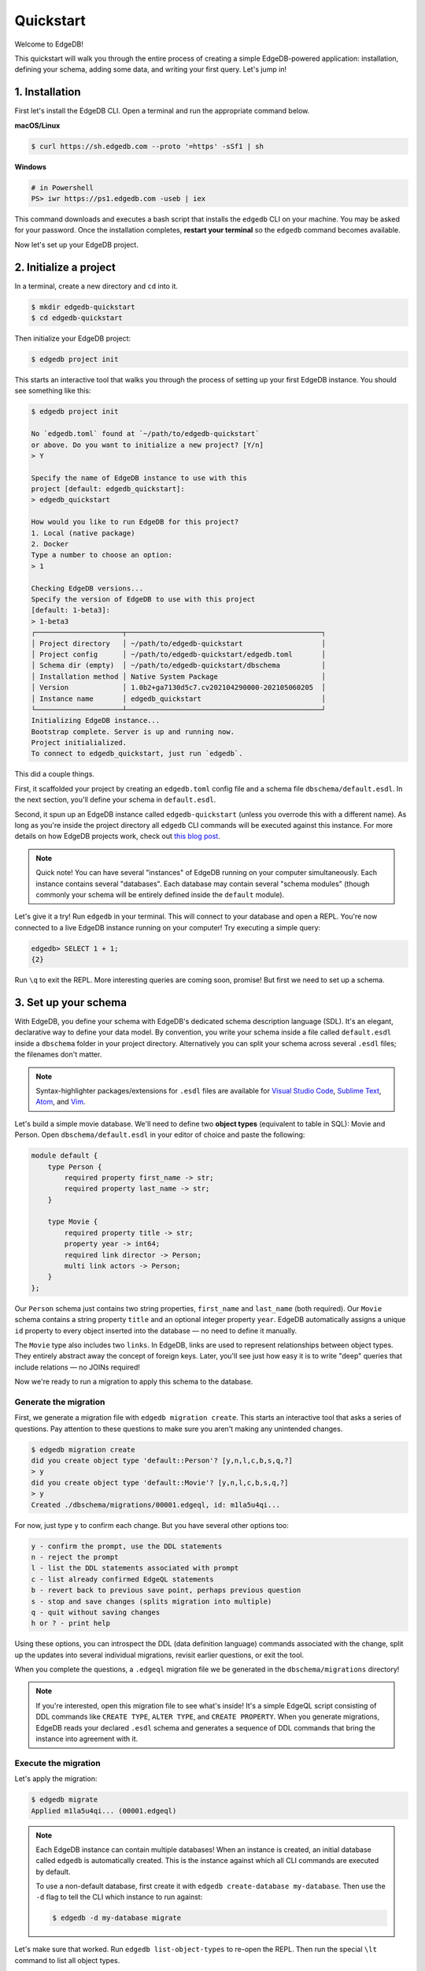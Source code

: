 .. _ref_quickstart:

==========
Quickstart
==========

Welcome to EdgeDB!

This quickstart will walk you through the entire process of creating a simple
EdgeDB-powered application: installation, defining your schema, adding some
data, and writing your first query. Let's jump in!

..    :ref:`Installation <ref_quickstart_install>`
..    :ref:`Initialize a project <ref_quickstart_createdb>`
..    :ref:`Set up your schema <ref_quickstart_createdb_sdl>`
..    :ref:`Insert data <ref_quickstart_insert_data>`
..    :ref:`Run some queries <ref_quickstart_queries>`
..    :ref:`Migrate your schema <ref_quickstart_migrations>`
..    :ref:`Computed fields <ref_quickstart_computeds>`
..    :ref:`Onwards and upwards <ref_quickstart_onwards>`


.. _ref_quickstart_install:

1. Installation
===============

First let's install the EdgeDB CLI. Open a terminal and run the appropriate
command below.

**macOS/Linux**

.. code-block:: bash

    $ curl https://sh.edgedb.com --proto '=https' -sSf1 | sh

**Windows**

.. code-block::

    # in Powershell
    PS> iwr https://ps1.edgedb.com -useb | iex

This command downloads and executes a bash script that installs the ``edgedb``
CLI on your machine. You may be asked for your password. Once the installation
completes, **restart your terminal** so the ``edgedb`` command becomes
available.

Now let's set up your EdgeDB project.

.. _ref_quickstart_createdb:

2. Initialize a project
=======================

In a terminal, create a new directory and ``cd`` into it.

.. code-block:: bash

    $ mkdir edgedb-quickstart
    $ cd edgedb-quickstart

Then initialize your EdgeDB project:

.. code-block:: bash

    $ edgedb project init

This starts an interactive tool that walks you through the process of setting
up your first EdgeDB instance. You should see something like this:

.. code-block:: bash

    $ edgedb project init

    No `edgedb.toml` found at `~/path/to/edgedb-quickstart`
    or above. Do you want to initialize a new project? [Y/n]
    > Y

    Specify the name of EdgeDB instance to use with this
    project [default: edgedb_quickstart]:
    > edgedb_quickstart

    How would you like to run EdgeDB for this project?
    1. Local (native package)
    2. Docker
    Type a number to choose an option:
    > 1

    Checking EdgeDB versions...
    Specify the version of EdgeDB to use with this project
    [default: 1-beta3]:
    > 1-beta3
    ┌─────────────────────┬───────────────────────────────────────────────┐
    │ Project directory   │ ~/path/to/edgedb-quickstart                   │
    │ Project config      │ ~/path/to/edgedb-quickstart/edgedb.toml       │
    │ Schema dir (empty)  │ ~/path/to/edgedb-quickstart/dbschema          │
    │ Installation method │ Native System Package                         │
    │ Version             │ 1.0b2+ga7130d5c7.cv202104290000-202105060205  │
    │ Instance name       │ edgedb_quickstart                             │
    └─────────────────────┴───────────────────────────────────────────────┘
    Initializing EdgeDB instance...
    Bootstrap complete. Server is up and running now.
    Project initialialized.
    To connect to edgedb_quickstart, just run `edgedb`.


This did a couple things.

First, it scaffolded your project by creating an ``edgedb.toml`` config file
and a schema file ``dbschema/default.esdl``. In the next section, you'll
define your schema in ``default.esdl``.

Second, it spun up an EdgeDB instance called ``edgedb-quickstart`` (unless you
overrode this with a different name). As long as you're inside the project
directory all ``edgedb`` CLI
commands will be executed against this instance. For more details on how
EdgeDB projects work, check out
`this blog post </blog/introducing-edgedb-projects>`_.

.. note::

    Quick note! You can have several "instances" of EdgeDB running on your
    computer simultaneously. Each instance contains several "databases". Each
    database may contain several "schema modules" (though commonly your schema
    will be entirely defined inside the ``default`` module).

Let's give it a try! Run ``edgedb`` in your terminal. This will connect to
your database and open a REPL. You're now connected to a live EdgeDB instance
running on your computer! Try executing a simple query:

.. code-block:: edgeql-repl

    edgedb> SELECT 1 + 1;
    {2}

Run ``\q`` to exit the REPL. More interesting queries are coming soon,
promise! But first we need to set up a schema.

.. _ref_quickstart_createdb_sdl:

3. Set up your schema
=====================

With EdgeDB, you define your schema with EdgeDB's dedicated schema description
language (SDL). It's an elegant, declarative way to define your data model. By
convention, you write your schema inside a file called ``default.esdl`` inside
a ``dbschema`` folder in your project directory. Alternatively you can split
your schema across several ``.esdl`` files; the filenames don't matter.


.. note::

    Syntax-highlighter packages/extensions for ``.esdl`` files are available
    for
    `Visual Studio Code <https://marketplace.visualstudio.com/
    itemdetails?itemName=magicstack.edgedb>`_,
    `Sublime Text <https://packagecontrol.io/packages/EdgeDB>`_,
    `Atom <https://atom.io/packages/edgedb>`_,
    and `Vim <https://github.com/edgedb/edgedb-vim>`_.

Let's build a simple movie database. We'll need to define two **object types**
(equivalent to table in SQL): Movie and Person. Open ``dbschema/default.esdl``
in your editor of choice and paste the following:

.. code-block:: sdl

    module default {
        type Person {
            required property first_name -> str;
            required property last_name -> str;
        }

        type Movie {
            required property title -> str;
            property year -> int64;
            required link director -> Person;
            multi link actors -> Person;
        }
    };

Our ``Person`` schema just contains two string properties, ``first_name`` and
``last_name`` (both required). Our ``Movie`` schema contains a string property
``title`` and an optional integer property ``year``. EdgeDB automatically
assigns a unique ``id`` property to every object inserted into the database
— no need to define it manually.

The ``Movie`` type also includes two ``links``. In EdgeDB, links are used to
represent relationships between object types. They entirely abstract away the
concept of foreign keys. Later, you'll see just how easy it is to write "deep"
queries that include relations — no JOINs required!

Now we're ready to run a migration to apply this schema to the database.

Generate the migration
----------------------

First, we generate a migration file with ``edgedb migration create``. This
starts an interactive tool that asks a series of questions. Pay attention to
these questions to make sure you aren't making any unintended changes.

.. code-block:: bash

    $ edgedb migration create
    did you create object type 'default::Person'? [y,n,l,c,b,s,q,?]
    > y
    did you create object type 'default::Movie'? [y,n,l,c,b,s,q,?]
    > y
    Created ./dbschema/migrations/00001.edgeql, id: m1la5u4qi...

For now, just type ``y`` to confirm each change. But you have several other
options too:

.. code-block::

    y - confirm the prompt, use the DDL statements
    n - reject the prompt
    l - list the DDL statements associated with prompt
    c - list already confirmed EdgeQL statements
    b - revert back to previous save point, perhaps previous question
    s - stop and save changes (splits migration into multiple)
    q - quit without saving changes
    h or ? - print help

Using these options, you can introspect the DDL (data definition language)
commands associated with the change, split up the updates into several
individual migrations, revisit earlier questions, or exit the tool.

When you complete the questions, a ``.edgeql`` migration file we be generated
in the ``dbschema/migrations`` directory!

.. note::

    If you're interested, open this migration file to see what's inside! It's
    a simple EdgeQL script consisting of DDL commands like ``CREATE TYPE``,
    ``ALTER TYPE``, and ``CREATE PROPERTY``. When you generate migrations,
    EdgeDB reads your declared ``.esdl`` schema and generates a sequence of
    DDL commands that bring the instance into agreement with it.


Execute the migration
---------------------

Let's apply the migration:

.. code-block:: bash

    $ edgedb migrate
    Applied m1la5u4qi... (00001.edgeql)

.. note::

    Each EdgeDB instance can contain multiple databases! When an instance is
    created, an initial database called ``edgedb`` is automatically created.
    This is the instance against which all CLI commands are executed by
    default.

    To use a non-default database, first create it with ``edgedb
    create-database my-database``. Then use the ``-d`` flag to tell the CLI
    which instance to run against:

    .. code-block:: bash

        $ edgedb -d my-database migrate

Let's make sure that worked. Run ``edgedb list-object-types`` to re-open the
REPL. Then run the special ``\lt`` command to list all object types.

.. code-block::

    $ edgedb
    edgedb> \lt
    ┌─────────────────┬──────────────────────────────┐
    │      Name       │          Extending           │
    ├─────────────────┼──────────────────────────────┤
    │ default::Movie  │ std::BaseObject, std::Object │
    │ default::Person │ std::BaseObject, std::Object │
    └─────────────────┴──────────────────────────────┘

Looking good! Now let's add some data to the database!

.. _ref_quickstart_insert_data:

4. Insert data
==============

For this tutorial we'll just use the REPL tool to execute queries. In
practice, you'll probably be using one of EdgeDB's client libraries for
`JavaScript/TypeScript <https://github.com/edgedb/edgedb-js>`__,
`Go <https://github.com/edgedb/edgedb-go>`__,
or `Python <https://github.com/edgedb/edgedb-python>`__.

Open the REPL:

.. code-block:: bash

    $ edgedb

Now, let's add Ryan Gosling to the database with a simple EdgeQL query:

.. code-block:: edgeql-repl

    edgedb> INSERT Person {
    .......     first_name := 'Ryan',
    .......     last_name := 'Gosling',
    ....... };
    {default::Person {id: 86d0eb18-b7ff-11eb-ba80-7b8e9facf817}}

That was easy!

.. note::

    By convention, we're using all-caps to indicate EdgeQL keywords, but
    EdgeQL isn't case sensitive; if you want, you can use ``insert`` (or
    ``InSeRt``) instead of ``INSERT``.

As you can see, EdgeQL differs from SQL in some important ways. It uses curly
braces and the assignment operator (``:=``) to make queries **explicit** and
**intuitive** for the people who write them: programmers. It's also completely
**composable**, so it's possible to add a movie, its director, and its actors
simultaneously:

.. code-block:: edgeql-repl

    edgedb> INSERT Movie {
    .......     title := 'Blade Runner 2049',
    .......     year := 2017,
    .......     director := (
    .......         INSERT Person {
    .......             first_name := 'Denis',
    .......             last_name := 'Villeneuve',
    .......         }
    .......     ),
    .......     actors := {
    .......         (INSERT Person {
    .......             first_name := 'Harrison',
    .......             last_name := 'Ford',
    .......         }),
    .......         (INSERT Person {
    .......             first_name := 'Ana',
    .......             last_name := 'de Armas',
    .......         }),
    .......     }
    ....... };
    {default::Movie {id: 4d0c8ddc-54d4-11e9-8c54-7776f6130e05}}

.. note::

    The specific ``id`` values will differ from the ones
    above. They are shown explicitly here for demonstration purposes.

As you can see, it's easy to nest :ref:`INSERT <ref_eql_statements_insert>`
subqueries inside each other. Now lets add Ryan Gosling to the cast with an
:ref:`UPDATE <ref_eql_statements_update>`:

.. code-block:: edgeql-repl

    edgedb> UPDATE Movie
    ....... FILTER .title = 'Blade Runner 2049'
    ....... SET {
    .......     actors += (
    .......         SELECT Person
    .......         FILTER .id = <uuid>'86d0eb18-b7ff-11eb-ba80-7b8e9facf817'
    .......     )
    ....... };
    {default::Movie {id: 64d024dc-54d5-11e9-8c54-a3f59e1d995e}}


This query also uses a subquery to fetch Ryan Gosling and add him to the cast
of Blade Runner 2049 using the ``+=`` operator. You could also remove a cast
member with ``-=``.

Our database is still a little sparse. Let's add another movie directed by
Denis Villeneuve: "Dune".

.. code-block:: edgeql-repl

    edgedb> INSERT Movie {
    .......     title := 'Dune',
    .......     director := (
    .......         SELECT Person
    .......         FILTER
    .......             .first_name = 'Denis' AND
    .......             .last_name = 'Villeneuve'
    .......         # the LIMIT is needed to satisfy the single
    .......         # link requirement validation
    .......         LIMIT 1
    .......     )
    ....... };
    {default::Movie {id: 64d024dc-54d5-11e9-8c54-a3f59e1d995e}}

We have to use ``LIMIT 1`` for this query to be valid. In EdgeDB, the result
of a query is a **set** (in the "set theory" sense). Since we're assigning to
``Movie.director`` (a singular/"to-one" relation) , we need to provide a
guarantee that our query set will only contain a single element. To do that we
need to either 1) use ``LIMIT 1`` or 2) ``FILTER`` by ``.id`` (or another
property with a uniqueness constraint).

.. _ref_quickstart_queries:

5. Run some queries
===================

Let's write some basic queries:

.. code-block:: edgeql-repl

    edgedb> SELECT Movie;
    {
      default::Movie {id: 4d0c8ddc-54d4-11e9-8c54-7776f6130e05},
      default::Movie {id: 64d024dc-54d5-11e9-8c54-a3f59e1d995e}
    }

The above query simply returned all the ``Movie`` objects in the database. By
default, only the ``id`` property is returned for each result. To select more
properties, we add a :ref:`shape <ref_eql_expr_shapes>`:

.. code-block:: edgeql-repl

    edgedb> SELECT Movie {
    .......     title,
    .......     year
    ....... };
    {
      default::Movie {title: 'Blade Runner 2049', year: 2017},
      default::Movie {title: 'Dune', year: {}},
    }

This time, the results contain ``title`` and ``year`` as requested in
the query shape. Note that the ``year`` for Dune is given as ``{}`` (the
empty set). This is the equivalent of a ``NULL`` value in SQL.

Let's narrow down the ``Movie`` search to "blade runner" using
:eql:op:`ILIKE` (case-insensitive pattern matching). With the %
at the end, anything after ``blade runner`` will match: "Blade Runner",
"Blade Runner 2049", "BlAdE RUnnEr 2: Electric Boogaloo", etc....

.. code-block:: edgeql-repl

    edgedb> SELECT Movie {
    .......     title,
    .......     year
    ....... }
    ....... FILTER .title ILIKE 'blade runner%';
    {default::Movie {title: 'Blade Runner 2049', year: 2017}}

Let's get more details about the ``Movie``:

.. code-block:: edgeql-repl

    edgedb> SELECT Movie {
    .......     title,
    .......     year,
    .......     director: {
    .......         first_name,
    .......         last_name
    .......     },
    .......     actors: {
    .......         first_name,
    .......         last_name
    .......     }
    ....... }
    ....... FILTER .title ILIKE 'blade runner%';
    {
      default::Movie {
        title: 'Blade Runner 2049',
        year: 2017,
        director: default::Person {
          first_name: 'Denis',
          last_name: 'Villeneuve'
        },
        actors: {
          default::Person {
            first_name: 'Harrison',
            last_name: 'Ford'
          },
          default::Person {
            first_name: 'Ryan',
            last_name: 'Gosling'
          },
          default::Person {
            first_name: 'Ana',
            last_name: 'de Armas',
          },
        },
      },
    }


.. _ref_quickstart_migrations:

6. Migrate your schema
======================

Let's add some more information about "Dune". For example, we can add
some of the actors, like Jason Momoa, Zendaya, and Oscar Isaac:

.. code-block:: edgeql-repl

    edgedb> INSERT Person {
    .......     first_name := 'Jason',
    .......     last_name := 'Momoa'
    ....... };
    default::Person {id: 618d4cd6-54db-11e9-8c54-67c38dbbba18}
    edgedb> INSERT Person {
    .......     first_name := 'Oscar',
    .......     last_name := 'Isaac'
    ....... };
    default::Person {id: 618d5a64-54db-11e9-8c54-9393cfcd9598}
    edgedb> INSERT Person { first_name := 'Zendaya'}
    ERROR: MissingRequiredError: missing value for required property
    'last_name' of object type 'default::Person'

Unfortunately, adding Zendaya isn't possible with the current schema
since both ``first_name`` and ``last_name`` are required. So let's
migrate our schema to make ``last_name`` optional.

First, we'll update the ``dbschema/schema.esdl``:

.. code-block:: sdl

    module default {
        type Person {
            required property first_name -> str;

            # delete "required"
            property last_name -> str;
        }
        type Movie {
            required property title -> str;
            property year -> int64; # the year of release
            required link director -> Person;
            multi link actors -> Person;
        }
    };

Then we'll create a new migration and apply it:

.. code-block:: bash

    $ edgedb migration create
    did you make property 'last_name' of object type
    'default::Person' optional? [y,n,l,c,b,s,q,?]
    > y
    Created ./dbschema/migrations/00002.edgeql, id: m1k62y4x...

    $ edgedb migrate
    Applied m1k62y4x... (00002.edgeql)

Now back in our REPL we can add Zendaya:

.. code-block:: edgeql-repl

    edgeql> INSERT Person {
    .......     first_name := 'Zendaya'
    ....... };
    {default::Person {id: 65fce84c-54dd-11e9-8c54-5f000ca496c9}}

.. _ref_quickstart_computeds:

7. Computeds
==============

Now that last names are optional, we may want an easy way to retrieve the full
name for a given Person. We'll do this with a :ref:`computed property
<ref_datamodel_computed>`:

.. code-block:: edgeql-repl

    edgedb> SELECT Person {
    .......     full_name := .first_name ++ ' ' ++ .last_name
    .......       IF EXISTS .last_name
    .......       ELSE .first_name
    ....... };
    {
      default::Person {full_name: 'Zendaya'},
      default::Person {full_name: 'Harrison Ford'},
      default::Person {full_name: 'Ryan Gosling'},
      ...
    }

Let's say we're planning to use ``full_name`` a lot. Instead of re-defining it
in each query, we can add it directly to the schema alongside the other
properties of ``Person``. Let's update ``dbschema/default.esdl``:

.. code-block:: sdl

    module default {
        type Person {
            required property first_name -> str;
            property last_name -> str;

            # add computed property "name"
            property full_name :=
                .first_name ++ ' ' ++ .last_name
                IF EXISTS .last_name
                ELSE .first_name;
        }
        type Movie {
            required property title -> str;
            property year -> int64; # the year of release
            required link director -> Person;
            multi link actors -> Person;
        }
    };

Then create and run another migration:

.. code-block:: bash

    $ edgedb migration create
    did you create property 'full_name' of object type
    'default::Person'? [y,n,l,c,b,s,q,?]
    > y
    Created ./dbschema/migrations/00003.edgeql, id:
    m1gd3vxwz3oopur6ljgg7kzrin3jh65xhhjbj6de2xaou6i7owyhaq

    $ edgedb migrate
    Applied m1gd3vxwz3oopur6ljgg7kzrin3jh65xhhjbj6de2xaou6i7owyhaq
    (00003.edgeql)

Now we can easily fetch ``full_name`` just like any other property!

.. code-block:: edgeql-repl

    edgeql> SELECT Movie {
    .......     title,
    .......     year,
    .......     director: { full_name },
    .......     actors: { full_name }
    ....... }
    ....... FILTER .title = 'Dune';
    {
        default::Movie {
            title: 'Dune',
            year: {},
            director: default::Person {name: 'Denis Villeneuve'},
            actors: {
                default::Person {name: 'Jason Momoa'},
                default::Person {name: 'Zendaya'},
                default::Person {name: 'Oscar Isaac'},
            }
        }
    }


.. _ref_quickstart_onwards:

8. Onwards and upwards
======================

You now know the basics of EdgeDB! You've installed the CLI and database, set
up a local project, created an initial schema, added and queried data, and run
a schema migration.

- For guided tours of major concepts, check out the
  showcase pages for `Data Modeling </showcase/data-modeling>`_,
  `EdgeQL </showcase/edgeql>`_, and `Migrations </showcase/migrations>`_.

- For a deep dive into the EdgeQL query language, check out the
  `Interactive Tutorial </tutorial>`_.

- For an immersive, comprehensive walkthrough of EdgeDB concepts, check out
  our illustrated e-book `Easy EdgeDB </easy-edgedb>`_; it's designed to walk a
  total beginner through EdgeDB, from the basics all the way through advanced
  concepts.

- To start building an application using the language of your choice, check
  out our client libraries for
  `JavaScript/TypeScript </docs/clients/01_js/index>`__,
  `Python </docs/clients/00_python/index>`__, and
  `Go </docs/clients/02_go/index>`__.

- Or just jump into the `docs </docs>`_!
